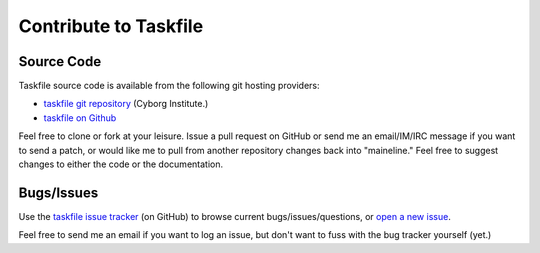 ======================
Contribute to Taskfile
======================

Source Code
-----------

Taskfile source code is available from the following git hosting
providers:

- `taskfile git repository <http://git.cyborginstitute.net/?p=taskfile.git>`_
  (Cyborg Institute.)
- `taskfile on Github <https://github.com/cyborginstitute/taskfile/>`_

Feel free to clone or fork at your leisure. Issue a pull request on
GitHub or send me an email/IM/IRC message if you want to send a patch,
or would like me to pull from another repository changes back into
"maineline." Feel free to suggest changes to either the code or the
documentation.

Bugs/Issues
-----------

Use the `taskfile issue tracker <http://github.com/cyborginstitute/taskfile/issues>`_
(on GitHub) to browse current bugs/issues/questions, or `open a new
issue <http://github.com/cyborginstitute/taskfile/issues/new>`_.

Feel free to send me an email if you want to log an issue, but don't
want to fuss with the bug tracker yourself (yet.)
